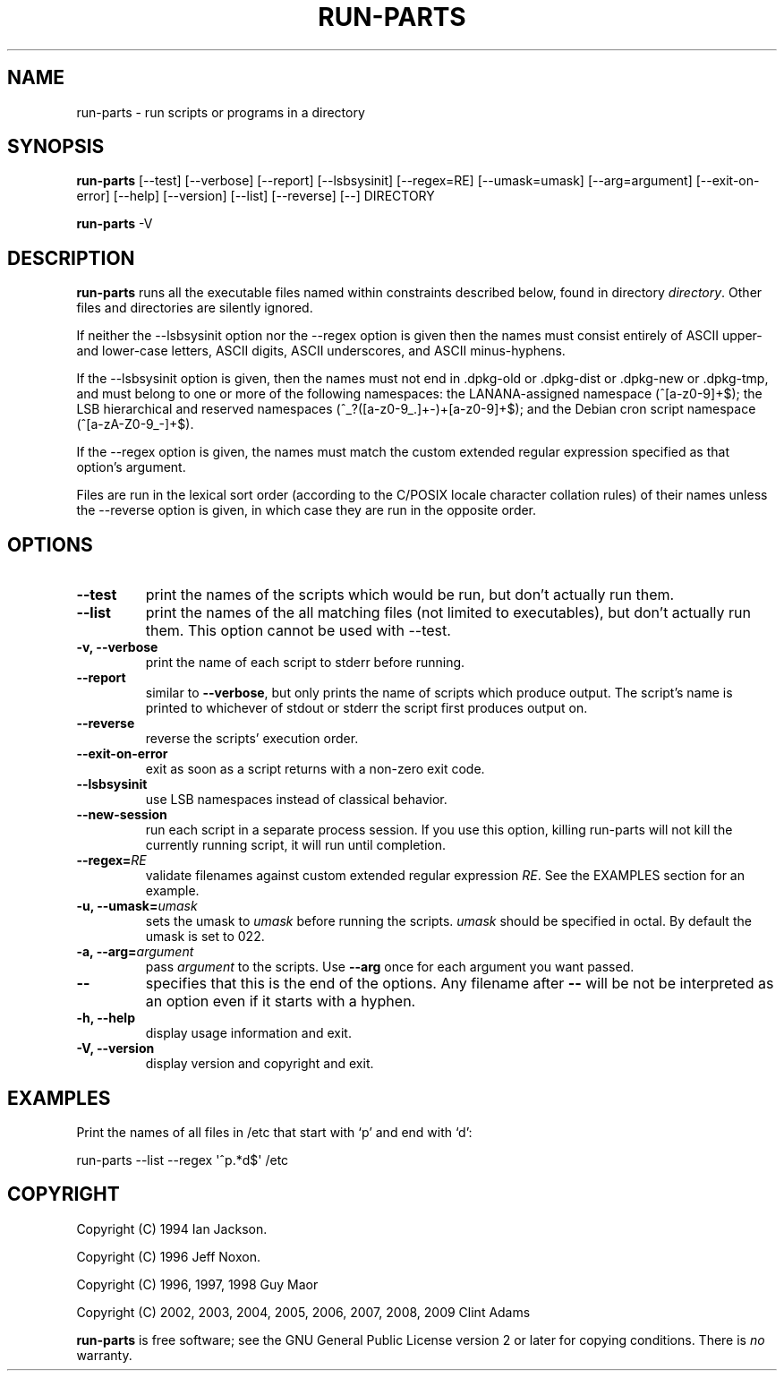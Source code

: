 .\" Hey, Emacs!  This is an -*- nroff -*- source file.
.\" Build-from-directory and this manpage are Copyright 1994 by Ian Jackson.
.\" Changes to this manpage are Copyright 1996 by Jeff Noxon.
.\" More
.\"
.\" This is free software; see the GNU General Public Licence version 2
.\" or later for copying conditions.  There is NO warranty.
.TH RUN\-PARTS 8 "27 Jun 2012" "Debian"
.SH NAME
run\-parts \- run scripts or programs in a directory
.SH SYNOPSIS
.PP
.B run\-parts
[\-\-test] [\-\-verbose] [\-\-report] [\-\-lsbsysinit] [\-\-regex=RE]
[\-\-umask=umask] [\-\-arg=argument] [\-\-exit\-on\-error] [\-\-help]
[\-\-version] [\-\-list] [\-\-reverse] [\-\-] DIRECTORY
.PP
.B run\-parts
\-V
.SH DESCRIPTION
.PP
.B run\-parts
runs all the executable files named within constraints described below, found
in directory
.IR directory .
Other files and directories are silently ignored.

If neither the \-\-lsbsysinit option nor the \-\-regex option is given
then the names must consist entirely of ASCII upper- and lower-case
letters, ASCII digits, ASCII underscores, and ASCII minus-hyphens.

If the \-\-lsbsysinit option is given, then the names must not end
in .dpkg\-old  or .dpkg\-dist or .dpkg\-new or .dpkg\-tmp, and must
belong to one or more of the following namespaces: the
LANANA-assigned namespace (^[a\-z0\-9]+$); the LSB hierarchical and
reserved namespaces (^_?([a\-z0\-9_.]+\-)+[a\-z0\-9]+$);
and the Debian cron script namespace (^[a\-zA-Z0\-9_\-]+$).

If the \-\-regex option is given, the names must match the custom
extended regular expression specified as that option's argument.

Files are run in the lexical sort order (according to the C/POSIX
locale character collation rules) of their names unless the
\-\-reverse option is given, in which case they are run in the
opposite order.

.SH OPTIONS
.TP
.B \-\-test
print the names of the scripts which would be run, but don't actually run
them.
.TP
.B \-\-list
print the names of the all matching files (not limited to executables),
but don't actually run them. This option cannot be used with --test.
.TP
.B \-v, \-\-verbose
print the name of each script to stderr before running.
.TP
.B \-\-report
similar to
.BR \-\-verbose ,
but only prints the name of scripts which produce output.  The script's name is printed to whichever of stdout or stderr the script first produces output on.
.TP
.B \-\-reverse
reverse the scripts' execution order.
.TP
.B \-\-exit\-on\-error
exit as soon as a script returns with a non-zero exit code.
.TP
.B \-\-lsbsysinit
use LSB namespaces instead of classical behavior.
.TP
.B \-\-new\-session
run each script in a separate process session.  If you use this option,
killing run-parts will not kill the currently running script, it will
run until completion.
.TP
.BI \-\-regex= RE
validate filenames against custom extended regular expression
.IR RE .
See the EXAMPLES section for an example.
.TP
.BI "\-u, \-\-umask=" umask
sets the umask to
.I umask
before running the scripts.
.I umask
should be specified in octal.  By default the umask is set to 022.
.TP
.BI "\-a, \-\-arg=" argument
pass
.I argument
to the scripts.  Use
.B --arg
once for each argument you want passed.
.TP
.B "\-\-"
specifies that this is the end of the options.  Any filename after
.B "\-\-"
will be not be interpreted as an option even if it starts with a
hyphen.
.TP
.B \-h, \-\-help
display usage information and exit.
.TP
.B \-V, \-\-version
display version and copyright and exit.

.SH EXAMPLES
.P
Print the names of all files in /etc that start with `p' and end with `d':
.P
run-parts \-\-list \-\-regex \[aq]^p.*d$\[aq] /etc

.SH COPYRIGHT
.P
Copyright (C) 1994 Ian Jackson.
.P
Copyright (C) 1996 Jeff Noxon.
.P
Copyright (C) 1996, 1997, 1998 Guy Maor
.P
Copyright (C) 2002, 2003, 2004, 2005, 2006, 2007, 2008, 2009 Clint Adams

.B run\-parts
is free software; see the GNU General Public License version 2 or
later for copying conditions.  There is
.I no
warranty.
